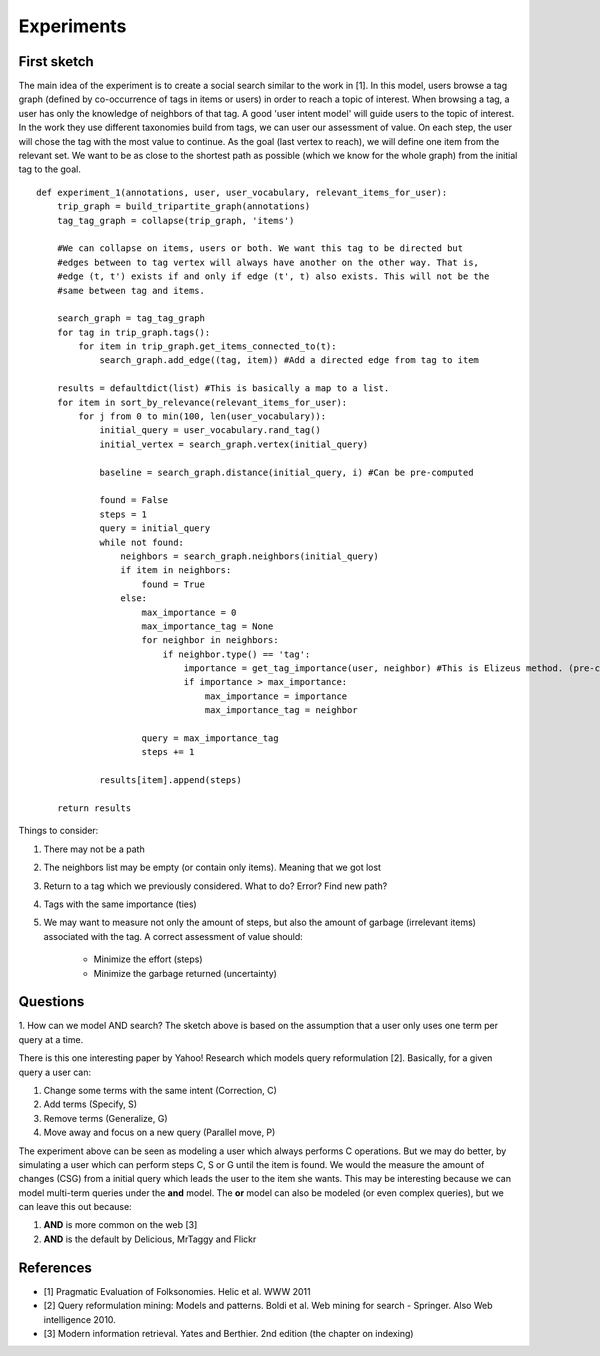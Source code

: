 Experiments
===========

First sketch
------------

The main idea of the experiment is to create a social search similar to the work in [1]. In this model,
users browse a tag graph (defined by co-occurrence of tags in items or users) in order to reach a 
topic of interest. When browsing a tag, a user has only the knowledge of neighbors of that tag. 
A good 'user intent model' will guide users to the topic of interest. In the work they use different taxonomies 
build from tags, we can user our assessment of value. On each step, the user will chose the tag with the 
most value to continue. As the goal (last vertex to reach), we will define one item from the relevant set. 
We want to be as close to the shortest path as possible (which we know for the whole graph) from the initial
tag to the goal.

::

    def experiment_1(annotations, user, user_vocabulary, relevant_items_for_user):
        trip_graph = build_tripartite_graph(annotations)
        tag_tag_graph = collapse(trip_graph, 'items')
    
        #We can collapse on items, users or both. We want this tag to be directed but
        #edges between to tag vertex will always have another on the other way. That is,
        #edge (t, t') exists if and only if edge (t', t) also exists. This will not be the 
        #same between tag and items.
                
        search_graph = tag_tag_graph
        for tag in trip_graph.tags():
            for item in trip_graph.get_items_connected_to(t):
                search_graph.add_edge((tag, item)) #Add a directed edge from tag to item
        
        results = defaultdict(list) #This is basically a map to a list.
        for item in sort_by_relevance(relevant_items_for_user):
            for j from 0 to min(100, len(user_vocabulary)):
                initial_query = user_vocabulary.rand_tag()
                initial_vertex = search_graph.vertex(initial_query)
                
                baseline = search_graph.distance(initial_query, i) #Can be pre-computed
                
                found = False
                steps = 1
                query = initial_query
                while not found:
                    neighbors = search_graph.neighbors(initial_query)
                    if item in neighbors:
                        found = True
                    else:
                        max_importance = 0
                        max_importance_tag = None
                        for neighbor in neighbors:
                            if neighbor.type() == 'tag':
                                importance = get_tag_importance(user, neighbor) #This is Elizeus method. (pre-computed) 
                                if importance > max_importance:
                                    max_importance = importance
                                    max_importance_tag = neighbor
                        
                        query = max_importance_tag
                        steps += 1
                
                results[item].append(steps)
                
        return results
                        
    
Things to consider:

1. There may not be a path
2. The neighbors list may be empty (or contain only items). Meaning that we got lost
3. Return to a tag which we previously considered. What to do? Error? Find new path?
4. Tags with the same importance (ties)
5. We may want to measure not only the amount of steps, but also the amount of garbage
   (irrelevant items) associated with the tag. A correct assessment of value should:
   
    * Minimize the effort (steps)
    * Minimize the garbage returned (uncertainty)  

Questions
---------

1. How can we model AND search? The sketch above is based on the assumption that a user only
uses one term per query at a time. 

There is this one interesting paper by Yahoo! Research which models query reformulation [2].
Basically, for a given query a user can:

1. Change some terms with the same intent (Correction, C)
2. Add terms (Specify, S)
3. Remove terms (Generalize, G)
4. Move away and focus on a new query (Parallel move, P)

The experiment above can be seen as modeling a user which always performs C operations. But we 
may do better, by simulating a user which can perform steps C, S or G until the item is found.
We would the measure the amount of changes (CSG) from a initial query which leads the user to the item
she wants. This may be interesting because we can model multi-term queries under the **and** model. 
The **or** model can also be modeled (or even complex queries), but we can leave this out because:

1. **AND** is more common on the web [3]
2. **AND** is the default by Delicious, MrTaggy and Flickr
  
References
----------
    
- [1] Pragmatic Evaluation of Folksonomies. Helic et al. WWW 2011
- [2] Query reformulation mining: Models and patterns. Boldi et al. Web mining for search - Springer. Also Web intelligence 2010.
- [3] Modern information retrieval. Yates and Berthier. 2nd edition (the chapter on indexing)